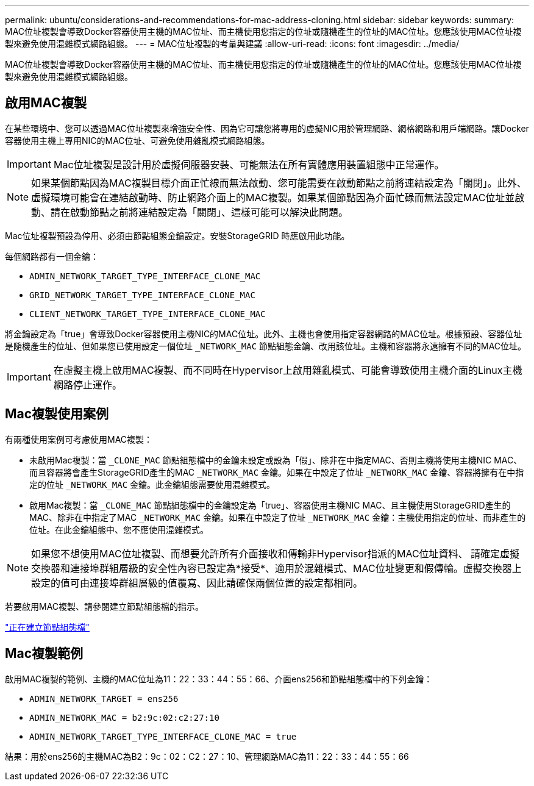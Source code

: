 ---
permalink: ubuntu/considerations-and-recommendations-for-mac-address-cloning.html 
sidebar: sidebar 
keywords:  
summary: MAC位址複製會導致Docker容器使用主機的MAC位址、而主機使用您指定的位址或隨機產生的位址的MAC位址。您應該使用MAC位址複製來避免使用混雜模式網路組態。 
---
= MAC位址複製的考量與建議
:allow-uri-read: 
:icons: font
:imagesdir: ../media/


[role="lead"]
MAC位址複製會導致Docker容器使用主機的MAC位址、而主機使用您指定的位址或隨機產生的位址的MAC位址。您應該使用MAC位址複製來避免使用混雜模式網路組態。



== 啟用MAC複製

在某些環境中、您可以透過MAC位址複製來增強安全性、因為它可讓您將專用的虛擬NIC用於管理網路、網格網路和用戶端網路。讓Docker容器使用主機上專用NIC的MAC位址、可避免使用雜亂模式網路組態。


IMPORTANT: Mac位址複製是設計用於虛擬伺服器安裝、可能無法在所有實體應用裝置組態中正常運作。


NOTE: 如果某個節點因為MAC複製目標介面正忙線而無法啟動、您可能需要在啟動節點之前將連結設定為「關閉」。此外、虛擬環境可能會在連結啟動時、防止網路介面上的MAC複製。如果某個節點因為介面忙碌而無法設定MAC位址並啟動、請在啟動節點之前將連結設定為「關閉」、這樣可能可以解決此問題。

Mac位址複製預設為停用、必須由節點組態金鑰設定。安裝StorageGRID 時應啟用此功能。

每個網路都有一個金鑰：

* `ADMIN_NETWORK_TARGET_TYPE_INTERFACE_CLONE_MAC`
* `GRID_NETWORK_TARGET_TYPE_INTERFACE_CLONE_MAC`
* `CLIENT_NETWORK_TARGET_TYPE_INTERFACE_CLONE_MAC`


將金鑰設定為「true」會導致Docker容器使用主機NIC的MAC位址。此外、主機也會使用指定容器網路的MAC位址。根據預設、容器位址是隨機產生的位址、但如果您已使用設定一個位址 `_NETWORK_MAC` 節點組態金鑰、改用該位址。主機和容器將永遠擁有不同的MAC位址。


IMPORTANT: 在虛擬主機上啟用MAC複製、而不同時在Hypervisor上啟用雜亂模式、可能會導致使用主機介面的Linux主機網路停止運作。



== Mac複製使用案例

有兩種使用案例可考慮使用MAC複製：

* 未啟用Mac複製：當 `_CLONE_MAC` 節點組態檔中的金鑰未設定或設為「假」、除非在中指定MAC、否則主機將使用主機NIC MAC、而且容器將會產生StorageGRID產生的MAC `_NETWORK_MAC` 金鑰。如果在中設定了位址 `_NETWORK_MAC` 金鑰、容器將擁有在中指定的位址 `_NETWORK_MAC` 金鑰。此金鑰組態需要使用混雜模式。
* 啟用Mac複製：當 `_CLONE_MAC` 節點組態檔中的金鑰設定為「true」、容器使用主機NIC MAC、且主機使用StorageGRID產生的MAC、除非在中指定了MAC `_NETWORK_MAC` 金鑰。如果在中設定了位址 `_NETWORK_MAC` 金鑰：主機使用指定的位址、而非產生的位址。在此金鑰組態中、您不應使用混雜模式。



NOTE: 如果您不想使用MAC位址複製、而想要允許所有介面接收和傳輸非Hypervisor指派的MAC位址資料、 請確定虛擬交換器和連接埠群組層級的安全性內容已設定為*接受*、適用於混雜模式、MAC位址變更和假傳輸。虛擬交換器上設定的值可由連接埠群組層級的值覆寫、因此請確保兩個位置的設定都相同。

若要啟用MAC複製、請參閱建立節點組態檔的指示。

link:creating-node-configuration-files.html["正在建立節點組態檔"]



== Mac複製範例

啟用MAC複製的範例、主機的MAC位址為11：22：33：44：55：66、介面ens256和節點組態檔中的下列金鑰：

* `ADMIN_NETWORK_TARGET = ens256`
* `ADMIN_NETWORK_MAC = b2:9c:02:c2:27:10`
* `ADMIN_NETWORK_TARGET_TYPE_INTERFACE_CLONE_MAC = true`


結果：用於ens256的主機MAC為B2：9c：02：C2：27：10、管理網路MAC為11：22：33：44：55：66

